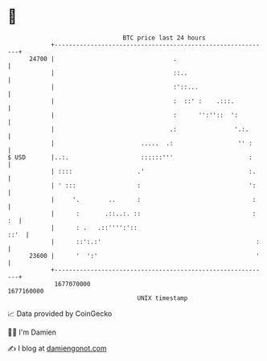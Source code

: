 * 👋

#+begin_example
                                   BTC price last 24 hours                    
               +------------------------------------------------------------+ 
         24700 |                                 .                          | 
               |                                 ::..                       | 
               |                                 :'::...                    | 
               |                                 :  ::' :    .:::.          | 
               |                                 :      '':''::  ':         | 
               |                                .:                '.:.      | 
               |                        .....  .:                  '' :     | 
   $ USD       |..:.                    ::::::'''                     :     | 
               | ::::                  .'                             :.    | 
               | ' :::                 :                              ':    | 
               |     '.        ..      :                               :    | 
               |      :       .::..:. ::                               : :  | 
               |      : .   .::'''':'::                                ::'  | 
               |      ::':.:'                                           :   | 
         23600 |      '  ':'                                            '   | 
               +------------------------------------------------------------+ 
                1677070000                                        1677160000  
                                       UNIX timestamp                         
#+end_example
📈 Data provided by CoinGecko

🧑‍💻 I'm Damien

✍️ I blog at [[https://www.damiengonot.com][damiengonot.com]]
